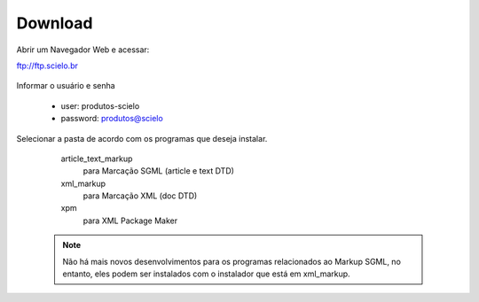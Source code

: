 .. pcprograms documentation master file, created by
   You can adapt this file completely to your liking, but it should at least
   contain the root `toctree` directive.

========
Download
========

Abrir um Navegador Web e acessar:

ftp://ftp.scielo.br

  .. image:: img/howtoinstall_download1.png


Informar o usuário e senha

  - user: produtos-scielo
  - password: produtos@scielo


  .. image:: img/howtoinstall_download2.png


Selecionar a pasta de acordo com os programas que deseja instalar.

    article_text_markup
      para Marcação SGML (article e text DTD)

    xml_markup
      para Marcação XML (doc DTD)

    xpm
      para XML Package Maker



  .. image:: img/howtoinstall_download3.png


  .. note:: 

    Não há mais novos desenvolvimentos para os programas relacionados ao Markup SGML, no entanto, eles podem ser instalados com o instalador que está em xml_markup.

